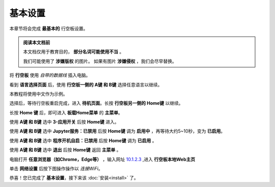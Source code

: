 =========
基本设置
=========

本章节将会完成 **最基本的** 行空板设置。

.. admonition:: 阅读本文档前

    本文档仅用于教育目的， **部分名词可能使用不当** 。
    
    我们可能使用了 **涉嫌版权** 的图片。
    如果有图片 **涉嫌侵权** ，我们会尽早替换。


将 **行空板** 使用 *自带的数据线* 插入电脑。

.. image:: https://img.dfrobot.com.cn/wiki/none/578c18372a05a08d7f261ef1a5b588d7.png
   :align: center
   :alt: 将 行空板 插入电脑


看到 **语言选择页面** 后，使用 **行空板一侧的 A键 和 B键** 选择任意语言以继续。

.. image:: https://img.picui.cn/free/2025/05/24/6831be3257725.png
    :align: center
    :alt: 行空板语言选择页面及 A键 B键 位置


本教程将使用中文作为示例。

选择后，等待行空板重启完成，进入 **待机页面**。长按 **行空板另一侧的 Home键** 以继续。

.. image:: https://img.picui.cn/free/2025/05/24/6831c15e3c7a4.png
    :align: center
    :alt: 行空板待机页面及 Home键 位置


长按 **Home 键** 后，即可进入 **板载Home菜单** 的 **主菜单**。

.. image:: https://img.picui.cn/free/2025/05/24/6831c351d1083.png
    :align: center
    :alt: 行空板待机页面及 Home键 位置


使用 **A键 和 B键** 选中 **3-应用开关** 后按 **Home键** 进入。

.. image:: https://img.picui.cn/free/2025/05/24/6831c4e61e05b.png
    :align: center
    :alt: 行空板 应用开关 菜单


使用 **A键 和 B键** 选中 **Jupyter服务：已禁用** 后按 **Home键** 调为 **启用中** ，再等待大约5~10秒，变为 **已启用**。

.. image:: https://img.picui.cn/free/2025/05/24/6831c67a43dd2.png
    :align: center
    :alt: 启用 Jupyter服务


使用 **A键 和 B键** 选中 **程序开机自启：已禁用** 后按 **Home键** 调为 **已启用** 。

.. image:: https://img.picui.cn/free/2025/05/24/6831c6ff93e78.png
    :align: center
    :alt: 启用 程序开机自启


使用 **A键 和 B键** 选中 **退出** 后按 **Home键** 返回 **主菜单** 。

电脑打开 **任意浏览器（如Chrome，Edge等）** ，输入网址 `10.1.2.3 <10.1.2.3>`_ ,进入 **行空板本地Web主页**

.. image:: https://img.picui.cn/free/2025/05/25/6832533d16c10.png
    :align: center
    :alt: 行空板本地Web主页


单击 **网络设置** 后按下图操作操作以 *连接WiFi*。

.. image:: https://img.picui.cn/free/2025/05/25/683255c9f39a2.gif
    :align: center
    :alt: WiFi连接 动图


恭喜！您已完成了 **基本设置**，接下来该 :doc:`安装<install>` 了。

